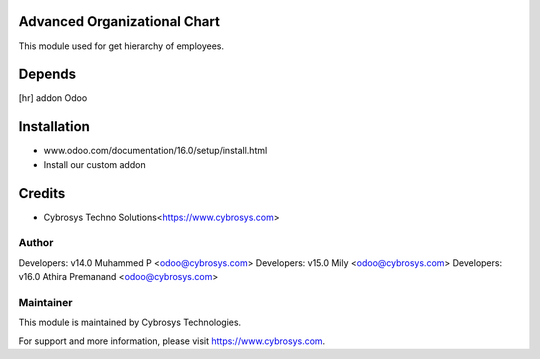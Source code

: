 Advanced Organizational Chart
=============================

This module used for get hierarchy of employees.

Depends
=======
[hr] addon Odoo


Installation
============
- www.odoo.com/documentation/16.0/setup/install.html
- Install our custom addon

Credits
=======
* Cybrosys Techno Solutions<https://www.cybrosys.com>

Author
------

Developers: v14.0 Muhammed P <odoo@cybrosys.com>
Developers: v15.0 Mily <odoo@cybrosys.com>
Developers: v16.0 Athira Premanand <odoo@cybrosys.com>

Maintainer
----------

This module is maintained by Cybrosys Technologies.

For support and more information, please visit https://www.cybrosys.com.

